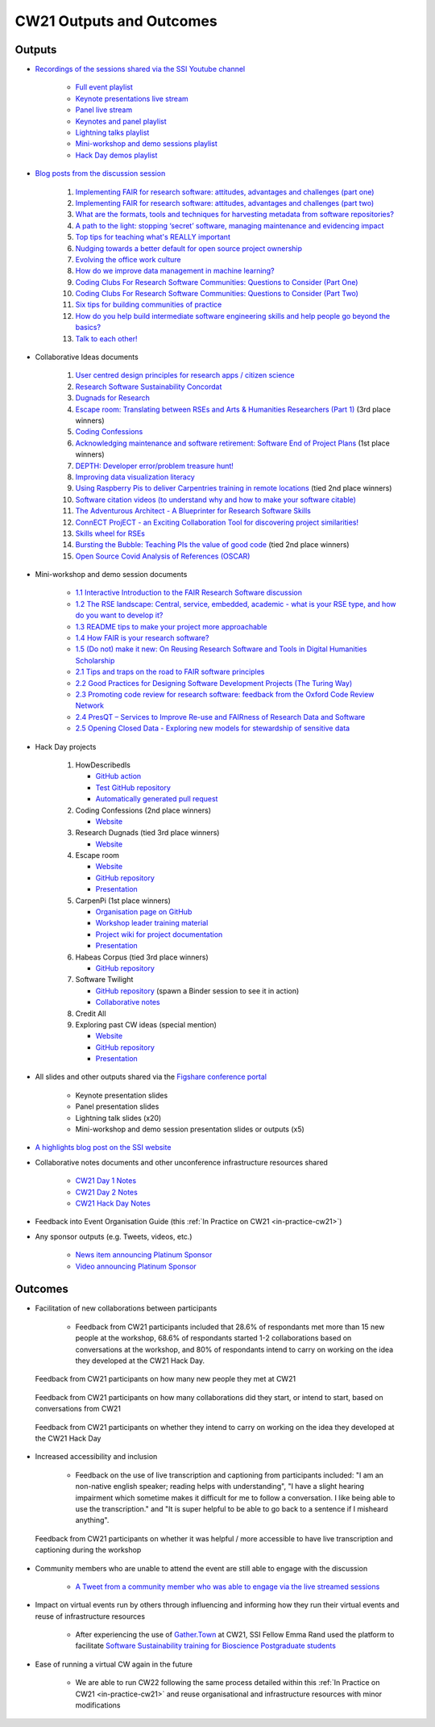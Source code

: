 .. _cw21-eps-outputs-and-outcomes: 

CW21 Outputs and Outcomes 
==========================


Outputs
--------------------

- `Recordings of the sessions shared via the SSI Youtube channel <https://software.ac.uk/news/videos-collaborations-workshop-2021-now-online>`_
   
   - `Full event playlist <https://youtube.com/playlist?list=PLpX1jXuNTXGoHfdi8EyIdnS_FmZyxu0Fu>`_
   - `Keynote presentations live stream <https://youtu.be/8viA4y1pz_8>`_
   - `Panel live stream <https://youtu.be/65a8c06VHOY>`_
   - `Keynotes and panel playlist <https://youtube.com/playlist?list=PLpX1jXuNTXGqOb9ZBYPxPkvAQw40Lt53j>`_
   - `Lightning talks playlist <https://youtube.com/playlist?list=PLpX1jXuNTXGpVc_KNXQoG-EDZ2uN_wWGe>`_
   - `Mini-workshop and demo sessions playlist <https://youtube.com/playlist?list=PLpX1jXuNTXGrQCMttLnX1pH0B_sWkmG5v>`_ 
   - `Hack Day demos playlist <https://youtube.com/playlist?list=PLpX1jXuNTXGp1bQT-jWviNgfFUIYDUu0W>`_ 

- `Blog posts from the discussion session <https://software.ac.uk/tags/cw21-speed-blog-posts>`_
   
   1. `Implementing FAIR for research software: attitudes, advantages and challenges (part one) <https://software.ac.uk/blog/2021-05-19-implementing-fair-research-software-attitudes-advantages-and-challenges-part-one>`_
   2. `Implementing FAIR for research software: attitudes, advantages and challenges (part two) <https://software.ac.uk/blog/2021-05-20-implementing-fair-research-software-attitudes-advantages-and-challenges-part-two>`_
   3. `What are the formats, tools and techniques for harvesting metadata from software repositories? <https://software.ac.uk/blog/2021-05-20-what-are-formats-tools-and-techniques-harvesting-metadata-software-repositories>`_
   4. `A path to the light: stopping ‘secret’ software, managing maintenance and evidencing impact <https://software.ac.uk/blog/2021-05-27-path-light-stopping-secret-software-managing-maintenance-and-evidencing-impact>`_
   5. `Top tips for teaching what's REALLY important <https://software.ac.uk/blog/2021-06-03-top-tips-teaching-whats-really-important>`_
   6. `Nudging towards a better default for open source project ownership <https://software.ac.uk/blog/2021-06-09-nudging-towards-better-default-open-source-project-ownership>`_
   7. `Evolving the office work culture <https://software.ac.uk/blog/2021-06-30-evolving-office-work-culture>`_
   8. `How do we improve data management in machine learning? <https://software.ac.uk/blog/2021-07-06-how-do-we-improve-data-management-machine-learning>`_
   9. `Coding Clubs For Research Software Communities: Questions to Consider (Part One) <https://software.ac.uk/blog/2021-07-12-coding-clubs-research-software-communities-questions-consider-part-one>`_
   10. `Coding Clubs For Research Software Communities: Questions to Consider (Part Two) <https://software.ac.uk/blog/2021-07-13-coding-clubs-research-software-communities-questions-consider-part-two>`_
   11. `Six tips for building communities of practice <https://software.ac.uk/blog/2021-08-03-six-tips-building-communities-practice>`_
   12. `How do you help build intermediate software engineering skills and help people go beyond the basics? <https://software.ac.uk/blog/2021-08-09-how-do-you-help-build-intermediate-software-engineering-skills-and-help-people-go>`_
   13. `Talk to each other! <https://www.software.ac.uk/blog/2021-08-20-talk-each-other>`_
   
- Collaborative Ideas documents
   
   1. `User centred design principles for research apps / citizen science <https://bit.ly/38P7JeH>`_
   2. `Research Software Sustainability Concordat <https://bit.ly/3rXno32>`_
   3. `Dugnads for Research <https://bit.ly/38NEkl6>`_
   4. `Escape room: Translating between RSEs and Arts & Humanities Researchers (Part 1) <https://bit.ly/3eOxdMU>`_ (3rd place winners)
   5. `Coding Confessions <https://bit.ly/3cJBDCc>`_
   6. `Acknowledging maintenance and software retirement: Software End of Project Plans <https://bit.ly/3tBntKh>`_ (1st place winners)
   7. `DEPTH: Developer error/problem treasure hunt! <https://bit.ly/3eP2rDN>`_
   8. `Improving data visualization literacy <https://bit.ly/3vxQR5H>`_
   9. `Using Raspberry Pis to deliver Carpentries training in remote locations <https://bit.ly/3eQ6lMo>`_ (tied 2nd place winners)
   10. `Software citation videos (to understand why and how to make your software citable) <https://bit.ly/3vDweFd>`_
   11. `The Adventurous Architect - A Blueprinter for Research Software Skills <https://bit.ly/3vDsDr0>`_
   12. `ConnECT ProjECT - an Exciting Collaboration Tool for discovering project similarities! <https://bit.ly/3rVUYXe>`_
   13. `Skills wheel for RSEs <https://bit.ly/30V2Goq>`_
   14. `Bursting the Bubble: Teaching PIs the value of good code <https://bit.ly/30UhrYS>`_ (tied 2nd place winners)
   15. `Open Source Covid Analysis of References (OSCAR) <https://bit.ly/3rREgYV>`_
   
- Mini-workshop and demo session documents
   
   - `1.1 Interactive Introduction to the FAIR Research Software discussion <https://bit.ly/3bZTNAA>`_
   - `1.2 The RSE landscape: Central, service, embedded, academic - what is your RSE type, and how do you want to develop it? <https://bit.ly/2OCmJ8R>`_
   - `1.3 README tips to make your project more approachable <https://bit.ly/3s0bqp7>`_
   - `1.4 How FAIR is your research software? <https://bit.ly/3cJAkTQ>`_
   - `1.5 (Do not) make it new: On Reusing Research Software and Tools in Digital Humanities Scholarship <https://bit.ly/3cJAkTQ>`_
   - `2.1 Tips and traps on the road to FAIR software principles <https://bit.ly/38VQpVf>`_
   - `2.2 Good Practices for Designing Software Development Projects (The Turing Way) <https://bit.ly/3ludkw7>`_
   - `2.3 Promoting code review for research software: feedback from the Oxford Code Review Network <https://bit.ly/30UXsZZ>`_
   - `2.4 PresQT – Services to Improve Re-use and FAIRness of Research Data and Software <https://bit.ly/3cJBFKm>`_
   - `2.5 Opening Closed Data - Exploring new models for stewardship of sensitive data <https://bit.ly/3lrEWSm>`_
   
- Hack Day projects
   
   1. HowDescribedIs
      
      - `GitHub action <https://github.com/KnowledgeCaptureAndDiscovery/somef-github-action>`_
      - `Test GitHub repository <https://github.com/c-martinez/test-tool>`_ 
      - `Automatically generated pull request <https://github.com/c-martinez/test-tool/pull/16>`_
      
   2. Coding Confessions (2nd place winners)
      
      - `Website <https://coding-confessions.github.io/>`_
      
   3. Research Dugnads (tied 3rd place winners)
      
      - `Website <https://research-dugnads.github.io/dugnads-hq/>`_
      
   4. Escape room
      
      - `Website <https://lostrses.github.io/escape-room/>`_
      - `GitHub repository <https://github.com/lostRSEs/escape-room>`_ 
      - `Presentation <https://docs.google.com/presentation/d/1AJXAOy7JUoPS5QZOnflWN70Q8M51iyHmZubt_CfWiTI/edit?usp=sharing>`_ 
      
   5. CarpenPi (1st place winners)
      
      - `Organisation page on GitHub <https://github.com/CarpenPi>`_ 
      - `Workshop leader training material <https://carpenpi.github.io/TrainTrainers/>`_ 
      - `Project wiki for project documentation <https://github.com/CarpenPi/docs/wiki>`_ 
      - `Presentation <https://github.com/CarpenPi/CollabW21-Demo-Presentation>`_ 
      
   6. Habeas Corpus (tied 3rd place winners)
      
      - `GitHub repository <https://github.com/softwaresaved/habeas-corpus>`_
      
   7. Software Twilight 
      
      - `GitHub repository <https://github.com/elichad/software-twilight>`_ (spawn a Binder session to see it in action)
      - `Collaborative notes <https://hackmd.io/VjwTM8O8TFC2cVYK3c0QGw>`_
      
   8. Credit All
   9. Exploring past CW ideas (special mention)
      
      - `Website <https://robintw.github.io/CW-ideas/https://github.com/robintw/CW-ideas/>`_
      - `GitHub repository <https://github.com/robintw/CW-ideas>`_ 
      - `Presentation <https://docs.google.com/presentation/d/1GOjaNzfhDBwjr1lmJOlYjHYNzxpctGAla5PxpZDzOIQ/edit#slide=id.p>`_
      
- All slides and other outputs shared via the `Figshare conference portal <https://ssi-cw.figshare.com/>`_
   
   - Keynote presentation slides
   - Panel presentation slides
   - Lightning talk slides (x20)
   - Mini-workshop and demo session presentation slides or outputs (x5)
   
- `A highlights blog post on the SSI website <https://software.ac.uk/blog/2021-05-24-highlights-collaborations-workshop-2021>`_
- Collaborative notes documents and other unconference infrastructure resources shared

   - `CW21 Day 1 Notes <http://bit.ly/ssi-cw21-day1-notes>`_
   - `CW21 Day 2 Notes <http://bit.ly/ssi-cw21-day2-notes>`_
   - `CW21 Hack Day Notes <http://bit.ly/ssi-cw21-hack-day-notes>`_

- Feedback into Event Organisation Guide (this :ref:`In Practice on CW21 <in-practice-cw21>`)
- Any sponsor outputs (e.g. Tweets, videos, etc.)

   - `News item announcing Platinum Sponsor <https://software.ac.uk/news/wellcome-trust-sponsor-collaborations-workshop-2021>`_
   - `Video announcing Platinum Sponsor <https://youtu.be/PK6ntCrFcig>`_


Outcomes
--------------------

- Facilitation of new collaborations between participants

   - Feedback from CW21 participants included that 28.6% of respondants met more than 15 new people at the workshop, 68.6% of respondants started 1-2 collaborations based on conversations at the workshop, and 80% of respondants intend to carry on working on the idea they developed at the CW21 Hack Day.

.. figure:: ../img/CW21_participant_feedback4.png
  :alt: CW21 Participant Feedback on how many new people they met at CW21 

  Feedback from CW21 participants on how many new people they met at CW21

.. figure:: ../img/CW21_participant_feedback5.png
  :alt: CW21 Participant Feedback on how many collaborations did they start, or intend to start, based on conversations from CW21 

  Feedback from CW21 participants on how many collaborations did they start, or intend to start, based on conversations from CW21

.. figure:: ../img/CW21_participant_feedback6.png
  :alt: CW21 Participant Feedback on whether they intend to carry on working on the idea they developed at the CW21 Hack Day 

  Feedback from CW21 participants on whether they intend to carry on working on the idea they developed at the CW21 Hack Day
  
- Increased accessibility and inclusion

   - Feedback on the use of live transcription and captioning from participants included: "I am an non-native english speaker; reading helps with understanding", "I have a slight hearing impairment which sometime makes it difficult for me to follow a conversation. I like being able to use the transcription." and "It is super helpful to be able to go back to a sentence if I misheard anything".

.. figure:: ../img/CW21_participant_feedback3.png
  :alt: CW21 Participant Feedback on whether it was helpful / more accessible to have live transcription and captioning during the workshop
  
  Feedback from CW21 participants on whether it was helpful / more accessible to have live transcription and captioning during the workshop
  
- Community members who are unable to attend the event are still able to engage with the discussion

   - `A Tweet from a community member who was able to engage via the live streamed sessions <https://twitter.com/orchid00/status/1376845074852552705>`_
   
- Impact on virtual events run by others through influencing and informing how they run their virtual events and reuse of infrastructure resources

   - After experiencing the use of `Gather.Town <https://www.gather.town/>`_ at CW21, SSI Fellow Emma Rand used the platform to facilitate `Software Sustainability training for Bioscience Postgraduate students <https://www.software.ac.uk/blog/2021-05-06-software-sustainability-training-bioscience-postgraduate-students>`_
   
- Ease of running a virtual CW again in the future

   - We are able to run CW22 following the same process detailed within this :ref:`In Practice on CW21 <in-practice-cw21>` and reuse organisational and infrastructure resources with minor modifications
